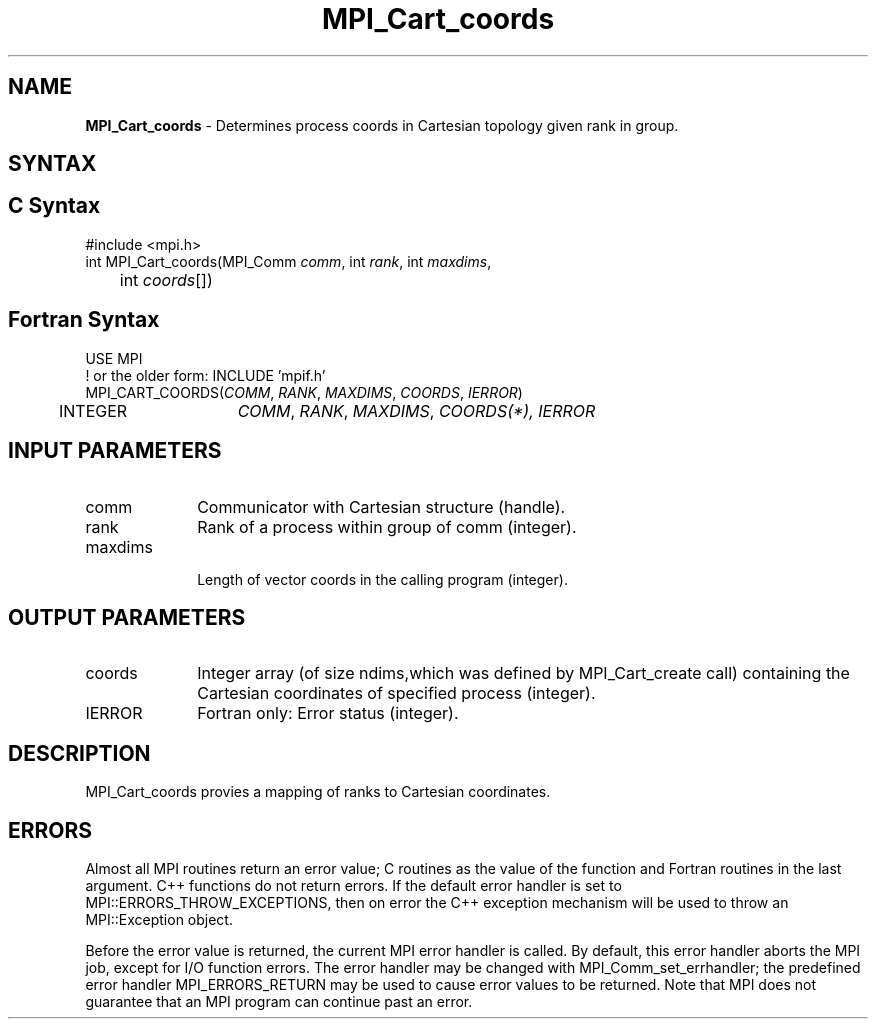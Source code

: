.\" -*- nroff -*-
.\" Copyright (c) 2010-2014 Cisco Systems, Inc.  All rights reserved.
.\" Copyright 2006-2008 Sun Microsystems, Inc.
.\" Copyright (c) 1996 Thinking Machines Corporation
.\" $COPYRIGHT$
.TH MPI_Cart_coords 3 "Oct 07, 2019" "4.0.2" "Open MPI"
.SH NAME
\fBMPI_Cart_coords\fP \- Determines process coords in Cartesian topology given rank in group.

.SH SYNTAX
.ft R
.SH C Syntax
.nf
#include <mpi.h>
int MPI_Cart_coords(MPI_Comm \fIcomm\fP, int\fI rank\fP, int\fI maxdims\fP,
	int\fI coords\fP[])

.fi
.SH Fortran Syntax
.nf
USE MPI
! or the older form: INCLUDE 'mpif.h'
MPI_CART_COORDS(\fICOMM\fP,\fI RANK\fP,\fI MAXDIMS\fP,\fI COORDS\fP, \fIIERROR\fP)
	INTEGER	\fICOMM\fP,\fI RANK\fP,\fI MAXDIMS\fP,\fI COORDS(\fI*\fP)\fP,\fI IERROR

.fi
.SH INPUT PARAMETERS
.ft R
.TP 1i
comm
Communicator with Cartesian structure (handle).
.TP 1i
rank
Rank of a process within group of comm (integer).
.TP 1i
maxdims
 Length of vector coords in the calling program (integer).

.SH OUTPUT PARAMETERS
.ft R
.TP 1i
coords
Integer array (of size ndims,which was defined by MPI_Cart_create call) containing the Cartesian coordinates of specified process (integer).
.ft R
.TP 1i
IERROR
Fortran only: Error status (integer).

.SH DESCRIPTION
.ft R
MPI_Cart_coords provies a mapping of ranks to Cartesian coordinates.

.SH ERRORS
Almost all MPI routines return an error value; C routines as the value of the function and Fortran routines in the last argument. C++ functions do not return errors. If the default error handler is set to MPI::ERRORS_THROW_EXCEPTIONS, then on error the C++ exception mechanism will be used to throw an MPI::Exception object.
.sp
Before the error value is returned, the current MPI error handler is
called. By default, this error handler aborts the MPI job, except for I/O function errors. The error handler may be changed with MPI_Comm_set_errhandler; the predefined error handler MPI_ERRORS_RETURN may be used to cause error values to be returned. Note that MPI does not guarantee that an MPI program can continue past an error.


